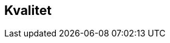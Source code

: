 
== Kvalitet

////
Dette kan være et vanskelig kapittel. Det første du bør gjøre er å sjekke hva du anførte som formål i avsnitt 3.8. Hvis du skal bestille data, er det mest naturlig om du her angir kvalitetskrav. Hvis du dokumenterer eksisterende geodata, derimot, bør kvaliteten her beskrive geodataene.

PSS kapittel 17 gir en innføring i kvalitet. Ofte innebærer kvalitet en statistisk analyse av kontrollmålinger av geodata. Hvis dette er helt ukjent for deg, kan du kanskje anføre at geodataene ikke er kontrollert.

Kvalitet kan også angis kvalitativt (noe NS-ISO 19115 og andre også omfatter). Det kan for eksempel være at geodataene er registrert etter en innmålingsinstruks, eller at de er resultat av beregninger beskrevet i en teknisk rapport eller vitenskapelig artikkel. Merk at dette er nært knyttet til kapittel 8.

Kvalitet skal også referere til omfang (scopes) angitt i kapittel 4. I tillegg kan du innenfor kvalitet også spesifisere enkelte deler (også scope), og angi ulike kvaliteter. Merk at norske geodata (SOSI-standarden) har mulighet for kvalitetsangivelse på objekttypene, men slike hører eventuelt hjemme i kapittel 5.

Hvis du (eller din organisasjon) ikke har peiling på kvaliteten til geodataene, er dette nyttig kvalitetsinformasjon som bør nevnes.

Kvalitetsinformasjon skal oppgis for hver av de fem kvalitetselementene som er oppgitt i PSV:
•	Fullstendighet
•	Stedfestingsnøyaktighet
•	Egenskapsnøyaktighet
•	Tidfestingsnøyaktighet
•	Logisk konsistens
Dersom det for et kvalitetselement ikke er mulig å angi noen fornuftig informasjon skal dette oppgis sammen med en forklaring på årsaken.
////